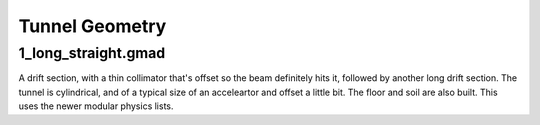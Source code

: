 Tunnel Geometry
===============

1_long_straight.gmad
--------------------

A drift section, with a thin collimator that's offset so the beam definitely hits it,
followed by another long drift section. The tunnel is cylindrical, and of a typical size
of an acceleartor and offset a little bit. The floor and soil are also built. This uses
the newer modular physics lists.
